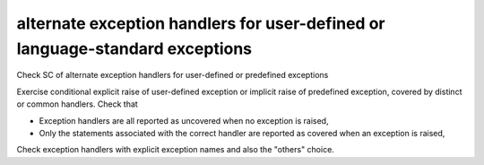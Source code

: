alternate exception handlers for user-defined or language-standard exceptions
==============================================================================

Check SC of alternate exception handlers for user-defined or 
predefined exceptions

Exercise conditional explicit raise of user-defined exception or implicit
raise of predefined exception, covered by distinct or common handlers. Check
that

* Exception handlers are all reported as uncovered when no exception is
  raised,

* Only the statements associated with the correct handler are reported as
  covered when an exception is raised,

Check exception handlers with explicit exception names and also the
"others" choice.

